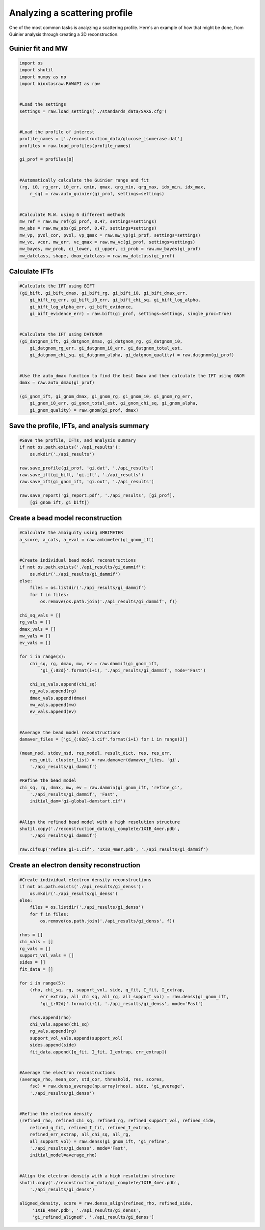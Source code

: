 Analyzing a scattering profile
********************************

.. _profile_analysis:

One of the most common tasks is analyzing a scattering profile. Here's
an example of how that might be done, from Guinier analysis through creating
a 3D reconstruction.

Guinier fit and MW
+++++++++++++++++++++

.. code-block:: python

    import os
    import shutil
    import numpy as np
    import bioxtasraw.RAWAPI as raw


    #Load the settings
    settings = raw.load_settings('./standards_data/SAXS.cfg')


    #Load the profile of interest
    profile_names = ['./reconstruction_data/glucose_isomerase.dat']
    profiles = raw.load_profiles(profile_names)

    gi_prof = profiles[0]


    #Automatically calculate the Guinier range and fit
    (rg, i0, rg_err, i0_err, qmin, qmax, qrg_min, qrg_max, idx_min, idx_max,
        r_sq) = raw.auto_guinier(gi_prof, settings=settings)


    #Calculate M.W. using 6 different methods
    mw_ref = raw.mw_ref(gi_prof, 0.47, settings=settings)
    mw_abs = raw.mw_abs(gi_prof, 0.47, settings=settings)
    mw_vp, pvol_cor, pvol, vp_qmax = raw.mw_vp(gi_prof, settings=settings)
    mw_vc, vcor, mw_err, vc_qmax = raw.mw_vc(gi_prof, settings=settings)
    mw_bayes, mw_prob, ci_lower, ci_upper, ci_prob = raw.mw_bayes(gi_prof)
    mw_datclass, shape, dmax_datclass = raw.mw_datclass(gi_prof)


Calculate IFTs
+++++++++++++++

.. code-block:: python

    #Calculate the IFT using BIFT
    (gi_bift, gi_bift_dmax, gi_bift_rg, gi_bift_i0, gi_bift_dmax_err,
        gi_bift_rg_err, gi_bift_i0_err, gi_bift_chi_sq, gi_bift_log_alpha,
        gi_bift_log_alpha_err, gi_bift_evidence,
        gi_bift_evidence_err) = raw.bift(gi_prof, settings=settings, single_proc=True)


    #Calculate the IFT using DATGNOM
    (gi_datgnom_ift, gi_datgnom_dmax, gi_datgnom_rg, gi_datgnom_i0,
        gi_datgnom_rg_err, gi_datgnom_i0_err, gi_datgnom_total_est,
        gi_datgnom_chi_sq, gi_datgnom_alpha, gi_datgnom_quality) = raw.datgnom(gi_prof)


    #Use the auto_dmax function to find the best Dmax and then calculate the IFT using GNOM
    dmax = raw.auto_dmax(gi_prof)

    (gi_gnom_ift, gi_gnom_dmax, gi_gnom_rg, gi_gnom_i0, gi_gnom_rg_err,
        gi_gnom_i0_err, gi_gnom_total_est, gi_gnom_chi_sq, gi_gnom_alpha,
        gi_gnom_quality) = raw.gnom(gi_prof, dmax)


Save the profile, IFTs, and analysis summary
++++++++++++++++++++++++++++++++++++++++++++++

.. code-block:: python

    #Save the profile, IFTs, and analysis summary
    if not os.path.exists('./api_results'):
        os.mkdir('./api_results')

    raw.save_profile(gi_prof, 'gi.dat', './api_results')
    raw.save_ift(gi_bift, 'gi.ift', './api_results')
    raw.save_ift(gi_gnom_ift, 'gi.out', './api_results')

    raw.save_report('gi_report.pdf', './api_results', [gi_prof],
        [gi_gnom_ift, gi_bift])


Create a bead model reconstruction
+++++++++++++++++++++++++++++++++++

.. code-block:: python

    #Calculate the ambiguity using AMBIMETER
    a_score, a_cats, a_eval = raw.ambimeter(gi_gnom_ift)


    #Create individual bead model reconstructions
    if not os.path.exists('./api_results/gi_dammif'):
        os.mkdir('./api_results/gi_dammif')
    else:
        files = os.listdir('./api_results/gi_dammif')
        for f in files:
            os.remove(os.path.join('./api_results/gi_dammif', f))

    chi_sq_vals = []
    rg_vals = []
    dmax_vals = []
    mw_vals = []
    ev_vals = []

    for i in range(3):
        chi_sq, rg, dmax, mw, ev = raw.dammif(gi_gnom_ift,
            'gi_{:02d}'.format(i+1), './api_results/gi_dammif', mode='Fast')

        chi_sq_vals.append(chi_sq)
        rg_vals.append(rg)
        dmax_vals.append(dmax)
        mw_vals.append(mw)
        ev_vals.append(ev)


    #Average the bead model reconstructions
    damaver_files = ['gi_{:02d}-1.cif'.format(i+1) for i in range(3)]

    (mean_nsd, stdev_nsd, rep_model, result_dict, res, res_err,
        res_unit, cluster_list) = raw.damaver(damaver_files, 'gi',
        './api_results/gi_dammif')

    #Refine the bead model
    chi_sq, rg, dmax, mw, ev = raw.dammin(gi_gnom_ift, 'refine_gi',
        './api_results/gi_dammif', 'Fast',
        initial_dam='gi-global-damstart.cif')


    #Align the refined bead model with a high resolution structure
    shutil.copy('./reconstruction_data/gi_complete/1XIB_4mer.pdb',
        './api_results/gi_dammif')

    raw.cifsup('refine_gi-1.cif', '1XIB_4mer.pdb', './api_results/gi_dammif')


Create an electron density reconstruction
+++++++++++++++++++++++++++++++++++++++++++

.. code-block:: python

    #Create individual electron density reconstructions
    if not os.path.exists('./api_results/gi_denss'):
        os.mkdir('./api_results/gi_denss')
    else:
        files = os.listdir('./api_results/gi_denss')
        for f in files:
            os.remove(os.path.join('./api_results/gi_denss', f))

    rhos = []
    chi_vals = []
    rg_vals = []
    support_vol_vals = []
    sides = []
    fit_data = []

    for i in range(5):
        (rho, chi_sq, rg, support_vol, side, q_fit, I_fit, I_extrap,
            err_extrap, all_chi_sq, all_rg, all_support_vol) = raw.denss(gi_gnom_ift,
            'gi_{:02d}'.format(i+1), './api_results/gi_denss', mode='Fast')

        rhos.append(rho)
        chi_vals.append(chi_sq)
        rg_vals.append(rg)
        support_vol_vals.append(support_vol)
        sides.append(side)
        fit_data.append([q_fit, I_fit, I_extrap, err_extrap])


    #Average the electron reconstructions
    (average_rho, mean_cor, std_cor, threshold, res, scores,
        fsc) = raw.denss_average(np.array(rhos), side, 'gi_average',
        './api_results/gi_denss')


    #Refine the electron density
    (refined_rho, refined_chi_sq, refined_rg, refined_support_vol, refined_side,
        refined_q_fit, refined_I_fit, refined_I_extrap,
        refined_err_extrap, all_chi_sq, all_rg,
        all_support_vol) = raw.denss(gi_gnom_ift, 'gi_refine',
        './api_results/gi_denss', mode='Fast',
        initial_model=average_rho)


    #Align the electron density with a high resolution structure
    shutil.copy('./reconstruction_data/gi_complete/1XIB_4mer.pdb',
        './api_results/gi_denss')

    aligned_density, score = raw.denss_align(refined_rho, refined_side,
         '1XIB_4mer.pdb', './api_results/gi_denss',
         'gi_refined_aligned', './api_results/gi_denss')
